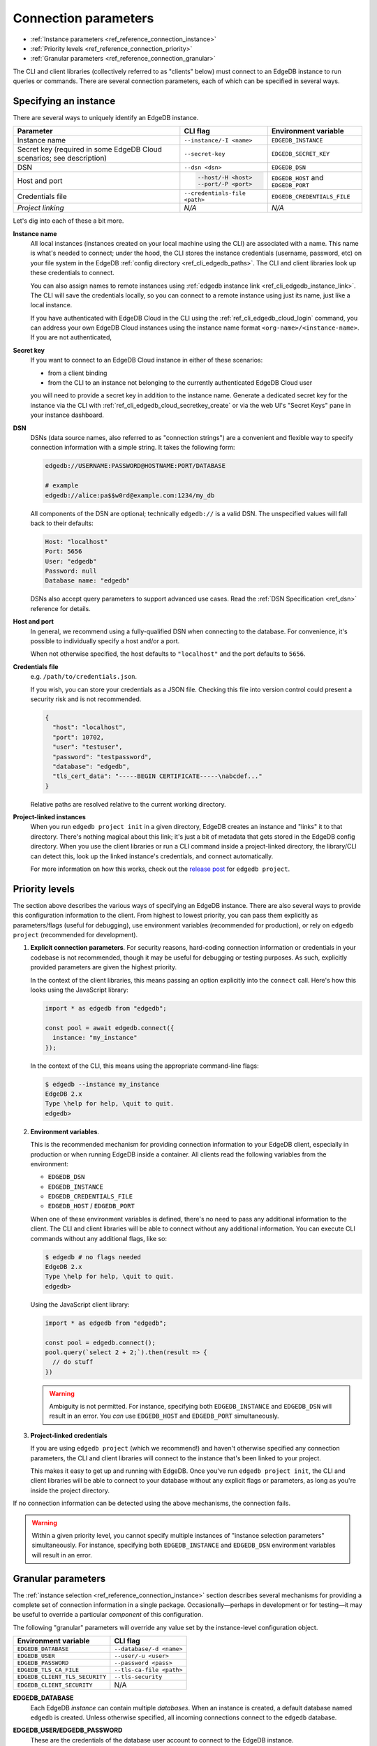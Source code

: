 .. _ref_reference_connection:

=====================
Connection parameters
=====================

- :ref:`Instance parameters <ref_reference_connection_instance>`
- :ref:`Priority levels <ref_reference_connection_priority>`
- :ref:`Granular parameters <ref_reference_connection_granular>`


The CLI and client libraries (collectively referred to as "clients" below) must
connect to an EdgeDB instance to run queries or commands. There are several
connection parameters, each of which can be specified in several ways.

.. _ref_reference_connection_instance:

Specifying an instance
----------------------

There are several ways to uniquely identify an EdgeDB instance.

.. list-table::

  * - **Parameter**
    - **CLI flag**
    - **Environment variable**
  * - Instance name
    - ``--instance/-I <name>``
    - ``EDGEDB_INSTANCE``
  * - Secret key (required in some EdgeDB Cloud scenarios; see description)
    - ``--secret-key``
    - ``EDGEDB_SECRET_KEY``
  * - DSN
    - ``--dsn <dsn>``
    - ``EDGEDB_DSN``
  * - Host and port
    - .. code-block::

        --host/-H <host>
        --port/-P <port>
    - ``EDGEDB_HOST`` and ``EDGEDB_PORT``
  * - Credentials file
    - ``--credentials-file <path>``
    - ``EDGEDB_CREDENTIALS_FILE``
  * - *Project linking*
    - *N/A*
    - *N/A*


Let's dig into each of these a bit more.

.. _ref_reference_connection_instance_name:

**Instance name**
  All local instances (instances created on your local machine using the CLI)
  are associated with a name. This name is what's needed to connect; under the
  hood, the CLI stores the instance credentials (username, password, etc) on
  your file system in the EdgeDB :ref:`config directory
  <ref_cli_edgedb_paths>`. The CLI and client libraries look up these
  credentials to connect.

  You can also assign names to remote instances using :ref:`edgedb instance
  link <ref_cli_edgedb_instance_link>`. The CLI will save the credentials
  locally, so you can connect to a remote instance using just its name, just
  like a local instance.

  If you have authenticated with EdgeDB Cloud in the CLI using the
  :ref:`ref_cli_edgedb_cloud_login` command, you can address your own EdgeDB
  Cloud instances using the instance name format
  ``<org-name>/<instance-name>``. If you are not authenticated,

.. _ref_reference_connection_secret_key:

**Secret key**
  If you want to connect to an EdgeDB Cloud instance in either of these
  scenarios:

  - from a client binding
  - from the CLI to an instance not belonging to the currently authenticated
    EdgeDB Cloud user

  you will need to provide a secret key in addition to the instance name.
  Generate a dedicated secret key for the instance via the CLI with
  :ref:`ref_cli_edgedb_cloud_secretkey_create` or via the web UI's "Secret
  Keys" pane in your instance dashboard.

**DSN**
  DSNs (data source names, also referred to as "connection strings") are a
  convenient and flexible way to specify connection information with a simple
  string. It takes the following form:

  .. code-block::

    edgedb://USERNAME:PASSWORD@HOSTNAME:PORT/DATABASE

    # example
    edgedb://alice:pa$$w0rd@example.com:1234/my_db

  All components of the DSN are optional; technically ``edgedb://`` is a valid
  DSN. The unspecified values will fall back to their defaults:

  .. code-block::

    Host: "localhost"
    Port: 5656
    User: "edgedb"
    Password: null
    Database name: "edgedb"

  DSNs also accept query parameters to support advanced use cases. Read the
  :ref:`DSN Specification <ref_dsn>` reference for details.

**Host and port**
  In general, we recommend using a fully-qualified DSN when connecting to the
  database. For convenience, it's possible to individually specify a
  host and/or a port.

  When not otherwise specified, the host defaults to ``"localhost"`` and the
  port defaults to ``5656``.

**Credentials file**
  e.g. ``/path/to/credentials.json``.

  If you wish, you can store your credentials as a JSON file. Checking this
  file into version control could present a security risk and is not
  recommended.

  .. code-block:: json

    {
      "host": "localhost",
      "port": 10702,
      "user": "testuser",
      "password": "testpassword",
      "database": "edgedb",
      "tls_cert_data": "-----BEGIN CERTIFICATE-----\nabcdef..."
    }

  Relative paths are resolved relative to the current working directory.

**Project-linked instances**
  When you run ``edgedb project init`` in a given directory, EdgeDB creates an
  instance and "links" it to that directory. There's nothing magical about this
  link; it's just a bit of metadata that gets stored in the EdgeDB config
  directory. When you use the client libraries or run a CLI command inside a
  project-linked directory, the library/CLI can detect this, look up the linked
  instance's credentials, and connect automatically.

  For more information on how this works, check out the `release post
  <https://www.edgedb.com/blog/introducing-edgedb-projects>`_ for ``edgedb project``.

.. _ref_reference_connection_priority:

Priority levels
---------------

The section above describes the various ways of specifying an EdgeDB instance.
There are also several ways to provide this configuration information to the
client. From highest to lowest priority, you can pass them explicitly as
parameters/flags (useful for debugging), use environment variables (recommended
for production), or rely on ``edgedb project`` (recommended for development).

1. **Explicit connection parameters**. For security reasons,
   hard-coding connection information or credentials in your codebase is not
   recommended, though it may be useful for debugging or testing purposes. As
   such, explicitly provided parameters are given the highest priority.

   In the context of the client libraries, this means passing an option
   explicitly into the ``connect`` call. Here's how this looks using the
   JavaScript library:

   .. code-block:: javascript

      import * as edgedb from "edgedb";

      const pool = await edgedb.connect({
        instance: "my_instance"
      });

   In the context of the CLI, this means using the appropriate command-line
   flags:

   .. code-block:: bash

      $ edgedb --instance my_instance
      EdgeDB 2.x
      Type \help for help, \quit to quit.
      edgedb>


2. **Environment variables**.

   This is the recommended mechanism for providing connection information to
   your EdgeDB client, especially in production or when running EdgeDB inside a
   container. All clients read the following variables from the environment:

   - ``EDGEDB_DSN``
   - ``EDGEDB_INSTANCE``
   - ``EDGEDB_CREDENTIALS_FILE``
   - ``EDGEDB_HOST`` / ``EDGEDB_PORT``

   When one of these environment variables is defined, there's no need to pass
   any additional information to the client. The CLI and client libraries will
   be able to connect without any additional information. You can execute CLI
   commands without any additional flags, like so:

   .. code-block:: bash

      $ edgedb # no flags needed
      EdgeDB 2.x
      Type \help for help, \quit to quit.
      edgedb>

   Using the JavaScript client library:

   .. code-block:: javascript

      import * as edgedb from "edgedb";

      const pool = edgedb.connect();
      pool.query(`select 2 + 2;`).then(result => {
        // do stuff
      })

   .. warning::

      Ambiguity is not permitted. For instance, specifying both
      ``EDGEDB_INSTANCE`` and ``EDGEDB_DSN`` will result in an error. You *can*
      use ``EDGEDB_HOST`` and ``EDGEDB_PORT`` simultaneously.


3. **Project-linked credentials**

   If you are using ``edgedb project`` (which we recommend!) and haven't
   otherwise specified any connection parameters, the CLI and client libraries
   will connect to the instance that's been linked to your project.

   This makes it easy to get up and running with EdgeDB. Once you've run
   ``edgedb project init``, the CLI and client libraries will be able to
   connect to your database without any explicit flags or parameters, as long
   as you're inside the project directory.


If no connection information can be detected using the above mechanisms, the
connection fails.

.. warning::

   Within a given priority level, you cannot specify multiple instances of
   "instance selection parameters" simultaneously. For instance, specifying
   both ``EDGEDB_INSTANCE`` and ``EDGEDB_DSN`` environment variables will
   result in an error.


.. _ref_reference_connection_granular:

Granular parameters
-------------------

The :ref:`instance selection <ref_reference_connection_instance>` section
describes several mechanisms for providing a complete set of connection
information in a single package. Occasionally—perhaps in development or for
testing—it may be useful to override a particular *component* of this
configuration.

The following "granular" parameters will override any value set by the
instance-level configuration object.

.. list-table::

  * - **Environment variable**
    - **CLI flag**
  * - ``EDGEDB_DATABASE``
    - ``--database/-d <name>``
  * - ``EDGEDB_USER``
    - ``--user/-u <user>``
  * - ``EDGEDB_PASSWORD``
    - ``--password <pass>``
  * - ``EDGEDB_TLS_CA_FILE``
    - ``--tls-ca-file <path>``
  * - ``EDGEDB_CLIENT_TLS_SECURITY``
    - ``--tls-security``
  * - ``EDGEDB_CLIENT_SECURITY``
    - N/A

**EDGEDB_DATABASE**
  Each EdgeDB *instance* can contain multiple *databases*. When an instance is
  created, a default database named ``edgedb`` is created. Unless otherwise
  specified, all incoming connections connect to the ``edgedb`` database.

**EDGEDB_USER/EDGEDB_PASSWORD**
  These are the credentials of the database user account to connect to the
  EdgeDB instance.

**EDGEDB_TLS_CA_FILE**
  TLS is required to connect to any EdgeDB instance. To do so, the client needs
  a reference to the root certificate of your instance's certificate chain.
  Typically this will be handled for you when you create a local instance or
  ``link`` a remote one.

  If you're using a globally trusted CA like Let's Encrypt, the root
  certificate will almost certainly exist already in your system's global
  certificate pool. In this case, you won't need to specify this path; it will
  be discovered automatically by the client.

  If you're self-issuing certificates, you must download the root certificate
  and provide a path to its location on the filesystem. Otherwise TLS will fail
  to connect.

**EDGEDB_CLIENT_TLS_SECURITY**
  Sets the TLS security mode. Determines whether certificate and hostname
  verification is enabled. Possible values:

  - ``"strict"`` (**default**) — certificates and hostnames will be verified
  - ``"no_host_verification"`` — verify certificates but not hostnames
  - ``"insecure"`` — client libraries will trust self-signed TLS certificates.
    useful for self-signed or custom certificates.

  This setting defaults to ``"strict"`` unless a custom certificate is
  supplied, in which case it is set to ``"no_host_verification"``.

**EDGEDB_CLIENT_SECURITY**
  Provides some simple "security presets".

  Currently there is only one valid value: ``insecure_dev_mode``. Setting
  ``EDGEDB_CLIENT_SECURITY=insecure_dev_mode`` disables all TLS security
  measures. Currently it is equivalent to setting
  ``EDGEDB_CLIENT_TLS_SECURITY=insecure`` but it may encompass additional
  configuration settings later.  This is most commonly used when developing
  locally with Docker.


.. _ref_reference_connection_granular_override:

Override behavior
^^^^^^^^^^^^^^^^^

When specified, the connection parameters (user, password, and database) will
*override* the corresponding element of a DSN, credentials file, etc. For
instance, consider the following environment variables:

.. code-block::

  EDGEDB_DSN=edgedb://olduser:oldpass@hostname.com:5656
  EDGEDB_USER=newuser
  EDGEDB_PASSWORD=newpass

In this scenario, ``newuser`` will override ``olduser`` and ``newpass``
will override ``oldpass``. The client library will try to connect using this
modified DSN: ``edgedb://newuser:newpass@hostname.com:5656``.

Overriding across priority levels
^^^^^^^^^^^^^^^^^^^^^^^^^^^^^^^^^

This override behavior only happens *same or lower priority level*. For
instance:

- ``EDGEDB_PASSWORD`` **will** override the password specified in
  ``EDGEDB_DSN``
- ``EDGEDB_PASSWORD`` **will be ignored** if a DSN is passed
  explicitly using the ``--dsn`` flag. Explicit parameters take
  precedence over environment variables. To override the password of
  an explicit DSN, you need to pass it explicitly as well:

  .. code-block:: bash

     $ edgedb --dsn edgedb://username:oldpass@hostname.com --password qwerty
     # connects to edgedb://username:qwerty@hostname.com

- ``EDGEDB_PASSWORD`` **will** override the stored password associated
  with a project-linked instance. (This is unlikely to be desirable.)

